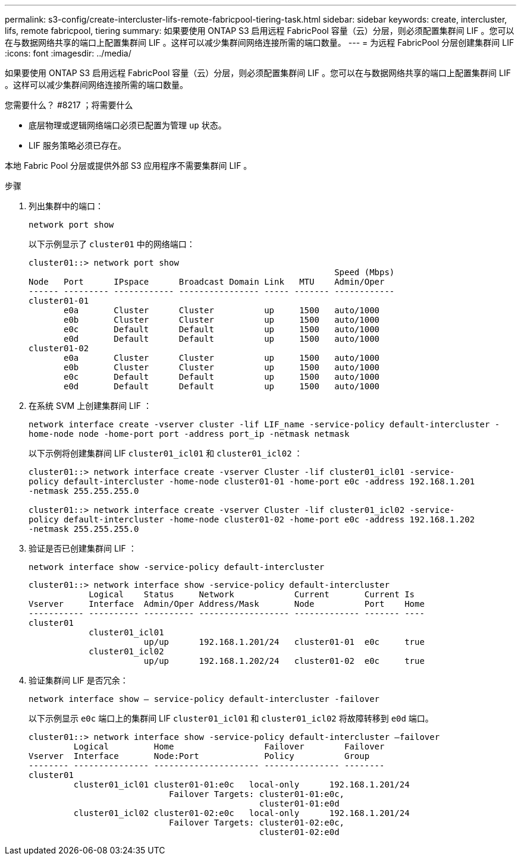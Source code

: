 ---
permalink: s3-config/create-intercluster-lifs-remote-fabricpool-tiering-task.html 
sidebar: sidebar 
keywords: create, intercluster, lifs, remote fabricpool, tiering 
summary: 如果要使用 ONTAP S3 启用远程 FabricPool 容量（云）分层，则必须配置集群间 LIF 。您可以在与数据网络共享的端口上配置集群间 LIF 。这样可以减少集群间网络连接所需的端口数量。 
---
= 为远程 FabricPool 分层创建集群间 LIF
:icons: font
:imagesdir: ../media/


[role="lead"]
如果要使用 ONTAP S3 启用远程 FabricPool 容量（云）分层，则必须配置集群间 LIF 。您可以在与数据网络共享的端口上配置集群间 LIF 。这样可以减少集群间网络连接所需的端口数量。

.您需要什么？ #8217 ；将需要什么
* 底层物理或逻辑网络端口必须已配置为管理 `up` 状态。
* LIF 服务策略必须已存在。


本地 Fabric Pool 分层或提供外部 S3 应用程序不需要集群间 LIF 。

.步骤
. 列出集群中的端口：
+
`network port show`

+
以下示例显示了 `cluster01` 中的网络端口：

+
[listing]
----

cluster01::> network port show
                                                             Speed (Mbps)
Node   Port      IPspace      Broadcast Domain Link   MTU    Admin/Oper
------ --------- ------------ ---------------- ----- ------- ------------
cluster01-01
       e0a       Cluster      Cluster          up     1500   auto/1000
       e0b       Cluster      Cluster          up     1500   auto/1000
       e0c       Default      Default          up     1500   auto/1000
       e0d       Default      Default          up     1500   auto/1000
cluster01-02
       e0a       Cluster      Cluster          up     1500   auto/1000
       e0b       Cluster      Cluster          up     1500   auto/1000
       e0c       Default      Default          up     1500   auto/1000
       e0d       Default      Default          up     1500   auto/1000
----
. 在系统 SVM 上创建集群间 LIF ：
+
`network interface create -vserver cluster -lif LIF_name -service-policy default-intercluster -home-node node -home-port port -address port_ip -netmask netmask`

+
以下示例将创建集群间 LIF `cluster01_icl01` 和 `cluster01_icl02` ：

+
[listing]
----

cluster01::> network interface create -vserver Cluster -lif cluster01_icl01 -service-
policy default-intercluster -home-node cluster01-01 -home-port e0c -address 192.168.1.201
-netmask 255.255.255.0

cluster01::> network interface create -vserver Cluster -lif cluster01_icl02 -service-
policy default-intercluster -home-node cluster01-02 -home-port e0c -address 192.168.1.202
-netmask 255.255.255.0
----
. 验证是否已创建集群间 LIF ：
+
`network interface show -service-policy default-intercluster`

+
[listing]
----
cluster01::> network interface show -service-policy default-intercluster
            Logical    Status     Network            Current       Current Is
Vserver     Interface  Admin/Oper Address/Mask       Node          Port    Home
----------- ---------- ---------- ------------------ ------------- ------- ----
cluster01
            cluster01_icl01
                       up/up      192.168.1.201/24   cluster01-01  e0c     true
            cluster01_icl02
                       up/up      192.168.1.202/24   cluster01-02  e0c     true
----
. 验证集群间 LIF 是否冗余：
+
`network interface show – service-policy default-intercluster -failover`

+
以下示例显示 `e0c` 端口上的集群间 LIF `cluster01_icl01` 和 `cluster01_icl02` 将故障转移到 `e0d` 端口。

+
[listing]
----
cluster01::> network interface show -service-policy default-intercluster –failover
         Logical         Home                  Failover        Failover
Vserver  Interface       Node:Port             Policy          Group
-------- --------------- --------------------- --------------- --------
cluster01
         cluster01_icl01 cluster01-01:e0c   local-only      192.168.1.201/24
                            Failover Targets: cluster01-01:e0c,
                                              cluster01-01:e0d
         cluster01_icl02 cluster01-02:e0c   local-only      192.168.1.201/24
                            Failover Targets: cluster01-02:e0c,
                                              cluster01-02:e0d
----

